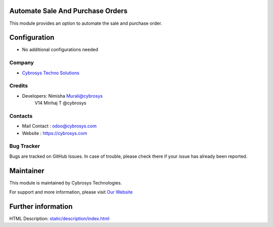 Automate Sale And Purchase Orders
=================================
This module provides an option to automate the sale and purchase order.

Configuration
=============
* No additional configurations needed

Company
-------
* `Cybrosys Techno Solutions <https://cybrosys.com/>`__

Credits
-------
* Developers: Nimisha Murali@cybrosys
              V14 Minhaj T @cybrosys

Contacts
--------
* Mail Contact : odoo@cybrosys.com
* Website : https://cybrosys.com

Bug Tracker
-----------
Bugs are tracked on GitHub Issues. In case of trouble, please check there if your issue has already been reported.

Maintainer
==========
.. image:: https://cybrosys.com/images/logo.png
   :target: https://cybrosys.com

This module is maintained by Cybrosys Technologies.

For support and more information, please visit `Our Website <https://cybrosys.com/>`__

Further information
===================
HTML Description: `<static/description/index.html>`__
